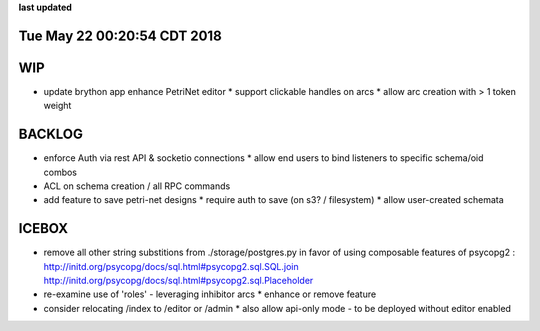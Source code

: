 **last updated**

Tue May 22 00:20:54 CDT 2018
----------------------------

WIP
---

* update brython app enhance PetriNet  editor
  * support clickable handles on arcs
  * allow arc creation with > 1 token weight

BACKLOG
-------

* enforce Auth via rest API & socketio connections
  * allow end users to bind listeners to specific schema/oid combos

* ACL on schema creation / all RPC commands

* add feature to save petri-net designs
  * require auth to save (on s3? / filesystem)
  * allow user-created schemata

ICEBOX
-------

* remove all other string substitions from ./storage/postgres.py
  in favor of using composable features of psycopg2 :
  http://initd.org/psycopg/docs/sql.html#psycopg2.sql.SQL.join
  http://initd.org/psycopg/docs/sql.html#psycopg2.sql.Placeholder

* re-examine use of 'roles' - leveraging inhibitor arcs
  * enhance or remove feature

* consider relocating /index to /editor or /admin
  * also allow api-only mode - to be deployed without editor enabled
